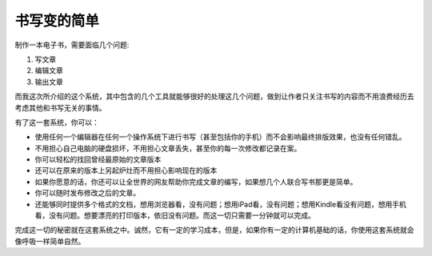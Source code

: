 ==================
书写变的简单
==================

制作一本电子书，需要面临几个问题:

#. 写文章 
#. 编辑文章
#. 输出文章

而我这次所介绍的这个系统，其中包含的几个工具就能够很好的处理这几个问题，做到让作者只关注书写的内容而不用浪费经历去考虑其他和书写无关的事情。

有了这一套系统，你可以：

* 使用任何一个编辑器在任何一个操作系统下进行书写（甚至包括你的手机）而不会影响最终排版效果，也没有任何错乱。
* 不用担心自己电脑的硬盘损坏，不用担心文章丢失，甚至你的每一次修改都记录在案。
* 你可以轻松的找回曾经最原始的文章版本
* 还可以在原来的版本上另起炉灶而不用担心影响现在的版本
* 如果你愿意的话，你还可以让全世界的网友帮助你完成文章的编写，如果想几个人联合写书那更是简单。
* 你可以随时发布修改之后的文章。
* 还能够同时提供多个格式的文档，想用浏览器看，没有问题；想用iPad看，没有问题；想用Kindle看没有问题，想用手机看，没有问题。想要漂亮的打印版本，依旧没有问题。而这一切只需要一分钟就可以完成。

完成这一切的秘密就在这套系统之中。诚然，它有一定的学习成本，但是，如果你有一定的计算机基础的话，你使用这套系统就会像呼吸一样简单自然。


